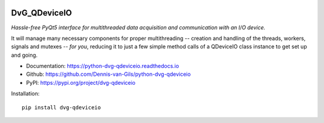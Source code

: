 .. image:: https://img.shields.io/pypi/v/dvg-qdeviceio
    :target: https://pypi.org/project/dvg-qdeviceio
.. image:: https://img.shields.io/pypi/pyversions/dvg-qdeviceio
    :target: https://pypi.org/project/dvg-qdeviceio
.. image:: https://travis-ci.org/Dennis-van-Gils/python-dvg-qdeviceio.svg?branch=master
    :target: https://travis-ci.org/Dennis-van-Gils/python-dvg-qdeviceio
.. image:: https://coveralls.io/repos/github/Dennis-van-Gils/python-dvg-qdeviceio/badge.svg?branch=master
    :target: https://coveralls.io/github/Dennis-van-Gils/python-dvg-qdeviceio?branch=master
.. image:: https://requires.io/github/Dennis-van-Gils/python-dvg-qdeviceio/requirements.svg?branch=master
     :target: https://requires.io/github/Dennis-van-Gils/python-dvg-qdeviceio/requirements/?branch=master
     :alt: Requirements Status
.. image:: https://readthedocs.org/projects/python-dvg-qdeviceio/badge/?version=latest
    :target: https://python-dvg-qdeviceio.readthedocs.io/en/latest/?badge=latest
.. image:: https://img.shields.io/badge/code%20style-black-000000.svg
    :target: https://github.com/psf/black
.. image:: https://img.shields.io/badge/License-MIT-purple.svg
    :target: https://github.com/Dennis-van-Gils/python-dvg-qdeviceio/blob/master/LICENSE.txt

DvG_QDeviceIO
=============
*Hassle-free PyQt5 interface for multithreaded data acquisition and communication with an I/O device.*

It will manage many necessary components for proper multithreading -- creation
and handling of the threads, workers, signals and mutexes -- *for you*, reducing
it to just a few simple method calls of a QDeviceIO class instance to get set up
and going.

- Documentation: https://python-dvg-qdeviceio.readthedocs.io
- Github: https://github.com/Dennis-van-Gils/python-dvg-qdeviceio
- PyPI: https://pypi.org/project/dvg-qdeviceio

Installation::

    pip install dvg-qdeviceio

